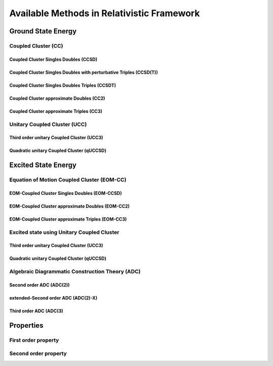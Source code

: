 Available Methods in Relativistic Framework
###########################################

*******************
Ground State Energy
*******************
================================
Coupled Cluster (CC)
================================
Coupled Cluster Singles Doubles (CCSD)
--------------------------------------
Coupled Cluster Singles Doubles with perturbative Triples (CCSD(T))
-------------------------------------------------------------------
Coupled Cluster Singles Doubles Triples (CCSDT)
-----------------------------------------------
Coupled Cluster approximate Doubles (CC2)
-----------------------------------------
Coupled Cluster approximate Triples (CC3)
----------------------------------------

===================================
Unitary Coupled Cluster (UCC)
===================================
Third order unitary Coupled Cluster (UCC3)
------------------------------------------
Quadratic unitary Coupled Cluster (qUCCSD)
------------------------------------------

********************
Excited State Energy
********************
==================================================
Equation of Motion Coupled Cluster (EOM-CC)
==================================================
EOM-Coupled Cluster Singles Doubles (EOM-CCSD)
---------------------------------------------
EOM-Coupled Cluster approximate Doubles (EOM-CC2)
------------------------------------------------
EOM-Coupled Cluster approximate Triples (EOM-CC3)
------------------------------------------------

===========================================
Excited state using Unitary Coupled Cluster
===========================================
Third order unitary Coupled Cluster (UCC3)
------------------------------------------
Quadratic unitary Coupled Cluster (qUCCSD)
------------------------------------------

================================================
Algebraic Diagrammatic Construction Theory (ADC)
================================================
Second order ADC (ADC(2))
-------------------------
extended-Second order ADC (ADC(2)-X)
------------------------------------
Third order ADC (ADC(3)
----------------------
**********
Properties
**********
=====================
First order property
=====================
=====================
Second order property
=====================
